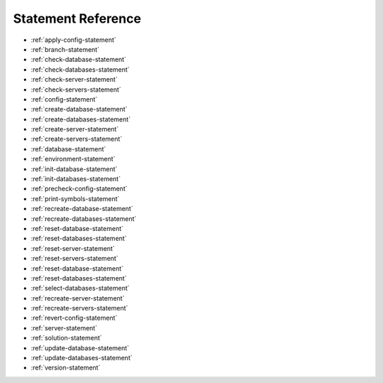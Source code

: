 .. _statement-reference:

Statement Reference
------------------------------------------------------------------------------------------------------------------------------
* :ref:`apply-config-statement`
* :ref:`branch-statement`
* :ref:`check-database-statement`
* :ref:`check-databases-statement`
* :ref:`check-server-statement`
* :ref:`check-servers-statement`
* :ref:`config-statement`
* :ref:`create-database-statement`
* :ref:`create-databases-statement`
* :ref:`create-server-statement`
* :ref:`create-servers-statement`
* :ref:`database-statement`
* :ref:`environment-statement`
* :ref:`init-database-statement`
* :ref:`init-databases-statement`
* :ref:`precheck-config-statement`
* :ref:`print-symbols-statement`
* :ref:`recreate-database-statement`
* :ref:`recreate-databases-statement`
* :ref:`reset-database-statement`
* :ref:`reset-databases-statement`
* :ref:`reset-server-statement`
* :ref:`reset-servers-statement`
* :ref:`reset-database-statement`
* :ref:`reset-databases-statement`
* :ref:`select-databases-statement`
* :ref:`recreate-server-statement`
* :ref:`recreate-servers-statement`
* :ref:`revert-config-statement`
* :ref:`server-statement`
* :ref:`solution-statement`
* :ref:`update-database-statement`
* :ref:`update-databases-statement`
* :ref:`version-statement`
